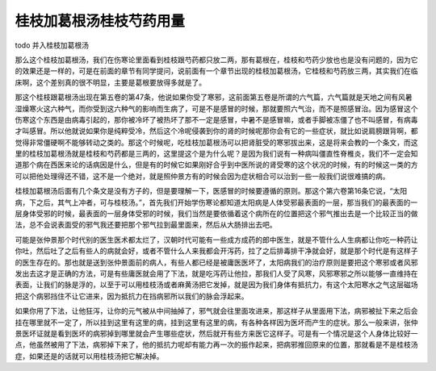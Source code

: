 桂枝加葛根汤桂枝芍药用量
-----------------------------

todo 并入桂枝加葛根汤

那么这个桂枝加葛根汤，我们在伤寒论里面看到桂枝跟芍药都只放二两，那有葛根在，桂枝和芍药少放也也是没有问题的，因为它的效果还是一样的，可是在前面的章节有同学提问，说前面有一个章节出现的桂枝加葛根汤，它桂枝和芍药放三两，其实我们在临床啊，这个差别真的很不明显，主要是葛根要放得多就是了。

那这个桂枝跟葛根汤出现在第五卷的第47条，他说如果你受了寒邪，这前面第五卷是所谓的六气篇，六气篇就是天地之间有风暑湿燥寒火这六种气，而你受到这六种气的影响而生病了，可是不是感冒的时候，那就要照六气治，而不是照感冒治。因为感冒这个伤寒这个东西是由病毒引起的，那你被冷坏了被热坏了那不一定是感冒，中暑不是感冒嘛，或者手脚被冻僵了也不叫感冒，有病毒才叫感冒。所以他就说如果你是纯粹受冷，然后这个冷呢侵袭到你的肾的时候呢那你会有它的一些症状，就比如说肩膀跟背啊，都觉得非常僵硬啊不能够转动之类的。那这个时候呢，吃桂枝加葛根汤可以把肾脏受的寒邪拔出来，这是将来会教的一个条文，而这里的桂枝加葛根汤就是桂枝和芍药都是三两的，这里提这个是为什么呢？是因为我们说有一种病叫僵直性脊椎炎，我们不一定会知道那个病在西医来论的话病因是什么，但是有的时候它如果刚好合乎到中医所说的肾受寒的这个状况的时候，有的时候这一类的方可以把他处理得还不错，这不是一个绝对，就是照仲景方有的时候会因为症状相合可以治到一些一般我们说很难搞的病。

桂枝加葛根汤后面有几个条文是没有方子的，但是要理解一下，医感冒的时候要遵循的原则。那这个第六卷第16条它说，“太阳病，下之后，其气上冲者，可与桂枝汤。”，首先我们开始学伤寒论都知道太阳病是人体受邪最表面的一层，那当我们的最表面的一层身体受邪的时候，最表面的一层身体受邪的时候，我们当然是要依循着这个病所在的位置把这个邪气推出去是一个比较正当的做法，总不会说表面受的邪气我还要把那个邪气拉到最里面来，然后从大肠排出去吧。

可能是张仲景那个时代别的医生医术都太烂了，汉朝时代可能有一些成方成药的郎中医生，就是不管什么人生病都让你吃一种药让你吐，然后吐了之后有些人的病就会好，或者不管什么人来我都会开泻药，拉了之后排毒排干净就会好，就是那个时代是有这样子的医生存在的。那也就是送到张仲景面前的病人，有些人都已经是被庸医医坏了，太阳病我们的治疗原则是要把这个寒邪或者风邪发出去这才是正确的方法，可是有些庸医就会用了下法，就是吃泻药让他拉，那我们人受了风寒，风邪寒邪之所以能够一直维持在表面，让我们的脉是浮的，以至于可以用桂枝汤或者麻黄汤把它发掉，就是因为我们身体有抵抗力，有这个太阳寒水之气这层磁场把这个病邪挡住不让它进来，因为抵抗力在挡病邪所以我们的脉会浮起来。

如果你用了下法，让他狂泻，让你的元气被从中间抽掉了，邪气就会往里面攻进来，那这样子从里面用下法，病邪被扯下来之后会挂在哪里就不一定了，所以挂到这里有这里的病，挂到这里有这里的病，有各种各样因为医坏而产生的症状。那么一般来讲，张仲景医坏证就是看到医坏的病邪掉到哪里就会产生哪些症状，然后就开有些方来医它这样子。可是有一个情况是这个人身体比较好一点，他虽然被用了下法，病邪掉下来了，他的抵抗力呢却有能力再一次的振作起来，把病邪推回原来的位置，那就看是不是桂枝汤症，如果还是的话就可以用桂枝汤把它解决掉。
